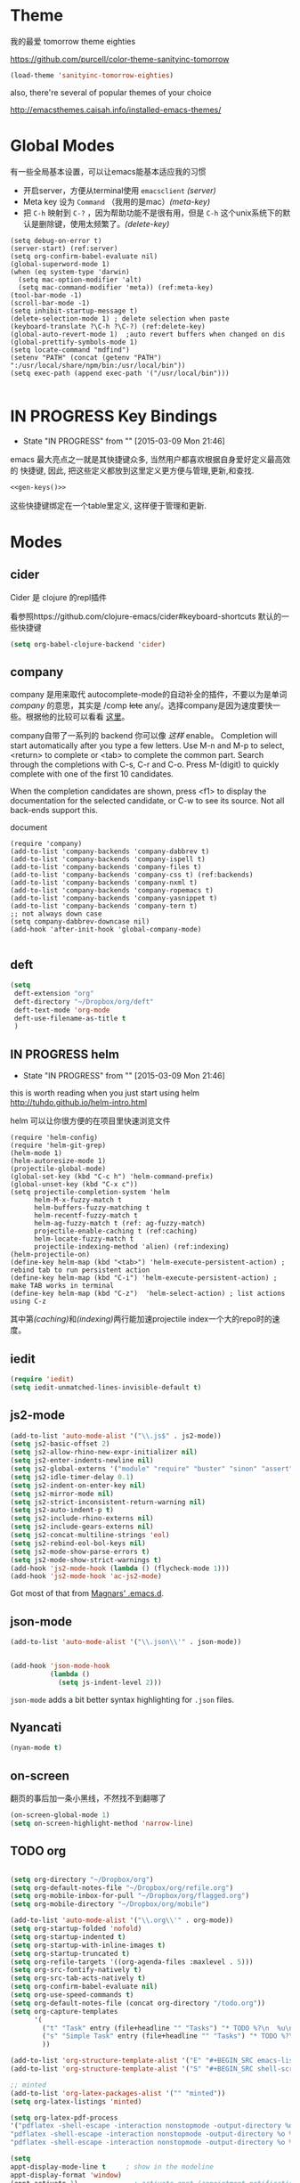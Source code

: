 * Theme

我的最爱 tomorrow theme eighties

https://github.com/purcell/color-theme-sanityinc-tomorrow

#+BEGIN_SRC emacs-lisp
  (load-theme 'sanityinc-tomorrow-eighties)
#+END_SRC

also, there're several of popular themes of your choice

http://emacsthemes.caisah.info/installed-emacs-themes/

* Global Modes
有一些全局基本设置，可以让emacs能基本适应我的习惯
- 开启server，方便从terminal使用 =emacsclient=  [[(server)]]
- Meta key 设为 =Command= （我用的是mac）[[(meta-key)]]
- 把 =C-h= 映射到 =C-?= ，因为帮助功能不是很有用，但是 =C-h= 这个unix系统下的默认是删除键，使用太频繁了。[[(delete-key)]]
#+BEGIN_SRC emacs-lisp -n -r
  (setq debug-on-error t)
  (server-start) (ref:server)
  (setq org-confirm-babel-evaluate nil)
  (global-superword-mode 1) 
  (when (eq system-type 'darwin)
    (setq mac-option-modifier 'alt)  
    (setq mac-command-modifier 'meta)) (ref:meta-key)
  (tool-bar-mode -1)
  (scroll-bar-mode -1)
  (setq inhibit-startup-message t)
  (delete-selection-mode 1) ; delete selection when paste
  (keyboard-translate ?\C-h ?\C-?) (ref:delete-key)
  (global-auto-revert-mode 1)  ;auto revert buffers when changed on dis
  (global-prettify-symbols-mode 1)
  (setq locate-command "mdfind")
  (setenv "PATH" (concat (getenv "PATH") ":/usr/local/share/npm/bin:/usr/local/bin"))
  (setq exec-path (append exec-path '("/usr/local/bin")))

#+END_SRC

* IN PROGRESS Key Bindings
- State "IN PROGRESS" from ""           [2015-03-09 Mon 21:46]

emacs 最大亮点之一就是其快捷键众多, 当然用户都喜欢根据自身爱好定义最高效的
快捷键, 因此, 把这些定义都放到这里定义更方便与管理,更新,和查找.

#+NAME: gen-keys
#+BEGIN_SRC emacs-lisp :var keys=keys :results output :tangle no :exports none :colnames nil
  (mapcar (lambda (l)
            (let* ((key (car l))
                   (def (if (string-match "^[[:alnum:]]\\{2\\}$" (format "%s" key))
                            (format "key-chord-define-global \"%s\"" key)
                          (format "global-set-key (kbd \"%s\")" key)))
                   (command (car (last l))))
              (princ (format "(%s %s)\n" def command))))
          keys)
#+END_SRC

#+BEGIN_SRC emacs-lisp :noweb yes :results silent
  <<gen-keys()>>
#+END_SRC

这些快捷键绑定在一个table里定义, 这样便于管理和更新.

****                                                            :noexport:
#+TBLNAME: keys        
| Combo   | Category | Desciption                                         | Command                     |
|---------+----------+----------------------------------------------------+-----------------------------|
| M-q     | General  | Kill emacs (including the daemon if it is running) | 'save-buffers-kill-terminal |
| C-c h o | Helm     | Helm occur                                         | 'helm-occur                 |
| C-c h x | Helm     | Helm register                                      | 'helm-register              |
| M-x     | Helm     | Helm M-x (execute command)                         | 'helm-M-x                   |
| C-x b   | Helm     | Helm mini                                          | 'helm-mini                  |
| M-y     | Helm     | Helm Yank                                          | 'helm-show-kill-ring        |
| M-0     | Helm     | Helm find files with Git                           | 'helm-git-find-files        |
| M-z     | Editing  | Undo                                               | 'undo                       |
| M-S-z   | Editing  | Redo                                               | 'redo                       |
| C-8     | Editing  | Select symbol under cursor, repeat to expand       | 'er/expand-region           |
| M-8     | Editing  | Contract the current selection                     | 'er/contract-region         |


* Modes

** cider

Cider 是 clojure 的repl插件

看参照https://github.com/clojure-emacs/cider#keyboard-shortcuts 默认的一些快捷键

#+BEGIN_SRC emacs-lisp
(setq org-babel-clojure-backend 'cider)
#+END_SRC

** company

company 是用来取代 autocomplete-mode的自动补全的插件，不要以为是单词 /company/ 的意思，其实是 /comp +lete+ any/。选择company是因为速度要快一些。根据他的比较可以看看 [[https://github.com/company-mode/company-mode/issues/68][这里]]。

company自带了一系列的 backend 你可以像 [[(backends)][这样]] enable。
Completion will start automatically after you type a few letters. Use M-n and M-p to select, <return> to complete or <tab> to complete the common part. Search through the completions with C-s, C-r and C-o. Press M-(digit) to quickly complete with one of the first 10 candidates.

When the completion candidates are shown, press <f1> to display the documentation for the selected candidate, or C-w to see its source. Not all back-ends support this.

document

#+BEGIN_SRC emacs-lisp -n -r
  (require 'company)
  (add-to-list 'company-backends 'company-dabbrev t) 
  (add-to-list 'company-backends 'company-ispell t)
  (add-to-list 'company-backends 'company-files t)
  (add-to-list 'company-backends 'company-css t) (ref:backends)
  (add-to-list 'company-backends 'company-nxml t)
  (add-to-list 'company-backends 'company-ropemacs t)
  (add-to-list 'company-backends 'company-yasnippet t)
  (add-to-list 'company-backends 'company-tern t)
  ;; not always down case
  (setq company-dabbrev-downcase nil)
  (add-hook 'after-init-hook 'global-company-mode)

#+END_SRC

#+RESULTS:
| global-company-mode |

** deft
#+BEGIN_SRC emacs-lisp
  (setq
   deft-extension "org"
   deft-directory "~/Dropbox/org/deft"
   deft-text-mode 'org-mode
   deft-use-filename-as-title t
   )
#+END_SRC

** IN PROGRESS helm
- State "IN PROGRESS" from ""           [2015-03-09 Mon 21:46]
this is worth reading when you just start using helm http://tuhdo.github.io/helm-intro.html

helm 可以让你很方便的在项目里快速浏览文件
#+BEGIN_SRC emacs-lisp -n -r
        (require 'helm-config)
        (require 'helm-git-grep)
        (helm-mode 1)
        (helm-autoresize-mode 1)
        (projectile-global-mode)
        (global-set-key (kbd "C-c h") 'helm-command-prefix)
        (global-unset-key (kbd "C-x c"))
        (setq projectile-completion-system 'helm
              helm-M-x-fuzzy-match t
              helm-buffers-fuzzy-matching t 
              helm-recentf-fuzzy-match t
              helm-ag-fuzzy-match t (ref: ag-fuzzy-match)
              projectile-enable-caching t (ref:caching)
              helm-locate-fuzzy-match t
              projectile-indexing-method 'alien) (ref:indexing)
        (helm-projectile-on)
        (define-key helm-map (kbd "<tab>") 'helm-execute-persistent-action) ; rebind tab to run persistent action
        (define-key helm-map (kbd "C-i") 'helm-execute-persistent-action) ; make TAB works in terminal
        (define-key helm-map (kbd "C-z")  'helm-select-action) ; list actions using C-z
#+END_SRC

#+RESULTS:
: helm-select-action

其中第[[(caching)]]和[[(indexing)]]两行能加速projectile index一个大的repo时的速度。

** iedit
#+BEGIN_SRC emacs-lisp
  (require 'iedit)
  (setq iedit-unmatched-lines-invisible-default t)
#+END_SRC
** js2-mode

#+BEGIN_SRC emacs-lisp
  (add-to-list 'auto-mode-alist '("\\.js$" . js2-mode))
  (setq js2-basic-offset 2)
  (setq js2-allow-rhino-new-expr-initializer nil)
  (setq js2-enter-indents-newline nil)
  (setq js2-global-externs '("module" "require" "buster" "sinon" "assert" "refute" "setTimeout" "clearTimeout" "setInterval" "clearInterval" "location" "__dirname" "console" "JSON"))
  (setq js2-idle-timer-delay 0.1)
  (setq js2-indent-on-enter-key nil)
  (setq js2-mirror-mode nil)
  (setq js2-strict-inconsistent-return-warning nil)
  (setq js2-auto-indent-p t)
  (setq js2-include-rhino-externs nil)
  (setq js2-include-gears-externs nil)
  (setq js2-concat-multiline-strings 'eol)
  (setq js2-rebind-eol-bol-keys nil)
  (setq js2-mode-show-parse-errors t)
  (setq js2-mode-show-strict-warnings t)
  (add-hook 'js2-mode-hook (lambda () (flycheck-mode 1)))
  (add-hook 'js2-mode-hook 'ac-js2-mode)  
#+END_SRC

Got most of that from [[https://github.com/magnars/.emacs.d/blob/master/setup-js2-mode.el][Magnars' .emacs.d]].

** json-mode

#+BEGIN_SRC emacs-lisp
  (add-to-list 'auto-mode-alist '("\\.json\\'" . json-mode))


  (add-hook 'json-mode-hook
            (lambda ()
              (setq js-indent-level 2)))
#+END_SRC

#+RESULTS:

=json-mode= adds a bit better syntax highlighting for =.json= files.


** Nyancati
#+BEGIN_SRC emacs-lisp
(nyan-mode t)
#+END_SRC

** on-screen
翻页的事后加一条小黑线，不然找不到翻哪了
#+BEGIN_SRC emacs-lisp
  (on-screen-global-mode 1)
  (setq on-screen-highlight-method 'narrow-line)
#+END_SRC


** TODO org
#+BEGIN_SRC emacs-lisp

  (setq org-directory "~/Dropbox/org")
  (setq org-default-notes-file "~/Dropbox/org/refile.org")
  (setq org-mobile-inbox-for-pull "~/Dropbox/org/flagged.org")
  (setq org-mobile-directory "~/Dropbox/org/mobile")

  (add-to-list 'auto-mode-alist '("\\.org\\'" . org-mode))
  (setq org-startup-folded 'nofold)
  (setq org-startup-indented t)
  (setq org-startup-with-inline-images t)
  (setq org-startup-truncated t)
  (setq org-refile-targets '((org-agenda-files :maxlevel . 5)))
  (setq org-src-fontify-natively t)
  (setq org-src-tab-acts-natively t)
  (setq org-confirm-babel-evaluate nil)
  (setq org-use-speed-commands t)
  (setq org-default-notes-file (concat org-directory "/todo.org"))
  (setq org-capture-templates
        '(
          ("t" "Task" entry (file+headline "" "Tasks") "* TODO %?\n  %u\n  %a")
          ("s" "Simple Task" entry (file+headline "" "Tasks") "* TODO %?\n  %U\n")
          ))

  (add-to-list 'org-structure-template-alist '("E" "#+BEGIN_SRC emacs-lisp\n?\n#+END_SRC\n"))
  (add-to-list 'org-structure-template-alist '("S" "#+BEGIN_SRC shell-script\n?\n#+END_SRC\n"))
  
  ;; minted
  (add-to-list 'org-latex-packages-alist '("" "minted"))
  (setq org-latex-listings 'minted)
  
  (setq org-latex-pdf-process
  '("pdflatex -shell-escape -interaction nonstopmode -output-directory %o %f"
  "pdflatex -shell-escape -interaction nonstopmode -output-directory %o %f"
  "pdflatex -shell-escape -interaction nonstopmode -output-directory %o %f"))
  
  (setq
  appt-display-mode-line t     ; show in the modeline
  appt-display-format 'window)
  (appt-activate 1)              ; activate appt (appointment notification)
  
  (org-agenda-to-appt)           ; add appointments on startup
  
  ;; Add new appointments when saving the org buffer, use 'refresh argument to do it properly
  (add-hook 'org-mode-hook
  (lambda ()
  (add-hook 'after-save-hook '(lambda () (org-agenda-to-appt 'refresh)) nil 'make-it-local)
  (yas-minor-mode -1)
  (set (make-local-variable 'ac-auto-start) nil)
  ))
  
  (setq appt-disp-window-function '(lambda (min-to-app new-time msg) (interactive)
  (shell-command (concat "notify-send -i /usr/share/icons/gnome/32x32/status/appointment-soon.png '" (format "Appointment in %s min" min-to-app) "' '" msg "'")))
  )
  ;; add state to the sorting strategy of todo
  (setcdr (assq 'todo org-agenda-sorting-strategy) '(todo-state-up priority-down category-keep))
  ;; define todo states: set time stamps one waiting, delegated and done
  (setq org-todo-keywords
  '((sequence
  "TODO(t)"
  "IN PROGRESS(p!)"
  "HOLD(h!)"
  "WAITING(w)"
  "SOMEDAY(s)"
  "|"
  "DONE(d!)"
  "CANCELLED(c)"
  )))
  (setq org-todo-keyword-faces
  '(
  ("IN PROGRESS" . 'warning)
  ("HOLD" . 'font-lock-keyword-face)
  ("WAITING" . 'font-lock-builtin-face)
  ("SOMEDAY" . 'font-lock-doc-face)
  ))
  ; publish octopress blog
  (setq org-html-validation-link nil)
  (setq org-publish-project-alist
  '(("emacs" .  (:base-directory "~/steckemacs"
  :base-extension "org"
  :publishing-directory "~/Dropbox/octopress/source/emacs/"
  :sub-superscript ""
  :recursive t
  :publishing-function org-html-publish-to-html
  :headline-levels 4
  :html-extension "markdown"
  :body-only t))
  ("clojure-static"
  :base-directory "~/Documents/Books/clojure-by-example/manuscript_org"
  :base-extension "png\\|jpg\\|jpeg"
  :publishing-directory "~/Documents/Books/clojure-by-example/manuscript"
  :recursive t
  :publishing-function org-publish-attachment)
  ("clojure-md" :base-directory "~/Documents/Books/clojure-by-example/manuscript_org"
  :base-extension "org"
  :publishing-directory "~/Documents/Books/clojure-by-example/manuscript"
  :sub-superscript ""
  :recursive t
  :publishing-function org-leanpub-publish-to-leanpub
  :html-extension "md"
  :body-only t)
  ("clojure-book" :components ("clojure-md" "clojure-static"))
  ))
  
#+END_SRC

#+RESULTS:
| emacs          | :base-directory | ~/steckemacs                                        | :base-extension | org  | :publishing-directory | ~/Dropbox/octopress/source/emacs/               | :sub-superscript      |                                                 | :recursive | t | :publishing-function | org-html-publish-to-html       | :headline-levels |  4 | :html-extension | markdown | :body-only | t |
| clojure-static | :base-directory | ~/Documents/Books/clojure-by-example/manuscript_org | :base-extension | png\ | jpg\                  | jpeg                                            | :publishing-directory | ~/Documents/Books/clojure-by-example/manuscript | :recursive | t | :publishing-function | org-publish-attachment         |                  |    |                 |          |            |   |
| clojure-md     | :base-directory | ~/Documents/Books/clojure-by-example/manuscript_org | :base-extension | org  | :publishing-directory | ~/Documents/Books/clojure-by-example/manuscript | :sub-superscript      |                                                 | :recursive | t | :publishing-function | org-leanpub-publish-to-leanpub | :html-extension  | md | :body-only      | t        |            |   |
| clojure-book   | :components     | (clojure-md clojure-static)                         |                 |      |                       |                                                 |                       |                                                 |            |   |                      |                                |                  |    |                 |          |            |   |

  
  
*** TODO Agenda
#+BEGIN_SRC emacs-lisp
(defun my-initial-buffer-choice ()
  (org-agenda nil "n")
  (delete-other-windows)
  (current-buffer))
(setq initial-buffer-choice #'my-initial-buffer-choice)
#+END_SRC

#+RESULTS:
: my-initial-buffer-choice

** pallet

pallet 可以让你在emacs里安装和卸载的插件同步到 =Cask= file
#+BEGIN_SRC emacs-lisp
(require 'pallet)
(pallet-mode t)
#+END_SRC

** sequential-command
#+BEGIN_SRC emacs-lisp
(require 'sequential-command)
(define-sequential-command seq-home
  back-to-indentation beginning-of-line seq-return)
(define-sequential-command seq-end
  end-of-line end-of-buffer seq-return)
(global-set-key "\C-a" 'seq-home)
  (global-set-key "\C-e" 'seq-end)
(define-sequential-command seq-company-tab company-complete-common company-complete-selection)

(define-key company-active-map (kbd "TAB") 'seq-company-tab)
(define-key company-active-map [tab] 'seq-company-tab)
#+END_SRC


** smartparens
#+BEGIN_SRC emacs-lisp
(require 'smartparens-config)
(smartparens-global-mode t)

(show-smartparens-global-mode t)

;;;;;;;;;;;;;;;;;;;;;;;;
;; keybinding management

(define-key sp-keymap (kbd "C-M-f") 'sp-forward-sexp)
(define-key sp-keymap (kbd "C-M-b") 'sp-backward-sexp)

(define-key sp-keymap (kbd "C-M-d") 'sp-down-sexp)
(define-key sp-keymap (kbd "C-M-a") 'sp-backward-down-sexp)
(define-key sp-keymap (kbd "C-S-a") 'sp-beginning-of-sexp)
(define-key sp-keymap (kbd "C-S-d") 'sp-end-of-sexp)

(define-key sp-keymap (kbd "C-M-e") 'sp-up-sexp)
(define-key emacs-lisp-mode-map (kbd ")") 'sp-up-sexp)
(define-key sp-keymap (kbd "C-M-u") 'sp-backward-up-sexp)
(define-key sp-keymap (kbd "C-M-t") 'sp-transpose-sexp)

(define-key sp-keymap (kbd "C-M-n") 'sp-next-sexp)
(define-key sp-keymap (kbd "C-M-p") 'sp-previous-sexp)

(define-key sp-keymap (kbd "C-M-k") 'sp-kill-sexp)
(define-key sp-keymap (kbd "C-M-w") 'sp-copy-sexp)

(define-key sp-keymap (kbd "M-<delete>") 'sp-unwrap-sexp)
;(define-key sp-keymap (kbd "M-<backspace>") 'sp-backward-unwrap-sexp)

(define-key sp-keymap (kbd "C-<right>") 'sp-forward-slurp-sexp)
(define-key sp-keymap (kbd "C-<left>") 'sp-forward-barf-sexp)
(define-key sp-keymap (kbd "C-M-<left>") 'sp-backward-slurp-sexp)
(define-key sp-keymap (kbd "C-M-<right>") 'sp-backward-barf-sexp)

(define-key sp-keymap (kbd "M-D") 'sp-splice-sexp)
(define-key sp-keymap (kbd "C-M-<delete>") 'sp-splice-sexp-killing-forward)
(define-key sp-keymap (kbd "C-M-<backspace>") 'sp-splice-sexp-killing-backward)
(define-key sp-keymap (kbd "C-S-<backspace>") 'sp-splice-sexp-killing-around)

(define-key sp-keymap (kbd "C-]") 'sp-select-next-thing-exchange)
(define-key sp-keymap (kbd "C-<left_bracket>") 'sp-select-previous-thing)
(define-key sp-keymap (kbd "C-M-]") 'sp-select-next-thing)

(define-key sp-keymap (kbd "M-F") 'sp-forward-symbol)
(define-key sp-keymap (kbd "M-B") 'sp-backward-symbol)

(define-key sp-keymap (kbd "H-t") 'sp-prefix-tag-object)
(define-key sp-keymap (kbd "H-p") 'sp-prefix-pair-object)
(define-key sp-keymap (kbd "H-s c") 'sp-convolute-sexp)
(define-key sp-keymap (kbd "H-s a") 'sp-absorb-sexp)
(define-key sp-keymap (kbd "H-s e") 'sp-emit-sexp)
(define-key sp-keymap (kbd "H-s p") 'sp-add-to-previous-sexp)
(define-key sp-keymap (kbd "H-s n") 'sp-add-to-next-sexp)
(define-key sp-keymap (kbd "H-s j") 'sp-join-sexp)
(define-key sp-keymap (kbd "H-s s") 'sp-split-sexp)

;;;;;;;;;;;;;;;;;;
;; pair management

(sp-local-pair 'minibuffer-inactive-mode "'" nil :actions nil)

;;; markdown-mode
(sp-with-modes '(markdown-mode gfm-mode rst-mode)
  (sp-local-pair "*" "*" :bind "C-*")
  (sp-local-tag "2" "**" "**")
  (sp-local-tag "s" "```scheme" "```")
  (sp-local-tag "<"  "<_>" "</_>" :transform 'sp-match-sgml-tags))

;;; tex-mode latex-mode
(sp-with-modes '(tex-mode plain-tex-mode latex-mode)
  (sp-local-tag "i" "\"<" "\">"))

;;; html-mode
(sp-with-modes '(html-mode sgml-mode)
  (sp-local-pair "<" ">"))

;;; lisp modes
(sp-with-modes sp--lisp-modes
  (sp-local-pair "(" nil :bind "C-("))

#+END_SRC

** TODO tern
A JavaScript code analyzer
非常给力的 javascript 编辑工具, 支持 auto completion, jump to
definition, find type of, rename variable 等 这些 IDE 才能提供的语言向
的支持.


# #+BEGIN_QUOTE
# Tern is a stand-alone, editor-independent JavaScript analyzer that can be used to improve the JavaScript integration of existing editors.
# #+END_QUOTE

Needs the =tern= binary to be present, which can be installed with =npm=:

#+BEGIN_SRC shell-script
  sudo npm install -g tern
#+END_SRC

这里完了要改 tern.el 的一行代码, 傻逼的居然用相对路径
#+BEGIN_SRC lisp
(bin-file (expand-file-name "../bin/tern" (file-name-directory (file-truename script-file)))))
#+END_SRC


M-.
    Jump to the definition of the thing under the cursor.
M-,
    Brings you back to last place you were when you pressed M-..
C-c C-r
    Rename the variable under the cursor.
C-c C-c
    Find the type of the thing under the cursor.
C-c C-d
    Find docs of the thing under the cursor. Press again to open the associated URL (if any).

See the [[http://ternjs.net/][project homepage]] for more info.


** textmate
#+BEGIN_SRC emacs-lisp
  (require 'textmate)
  (textmate-mode)
  (define-key *textmate-mode-map* [(control return)] 'textmate-next-line)
  (define-key *textmate-mode-map* [(meta shift t)] 'textmate-clear-cache)
  (define-key *textmate-mode-map* [(meta \])] 'align)
  (define-key *textmate-mode-map* [(meta \[)] 'indent-according-to-mode)
  (define-key *textmate-mode-map* [(meta shift \])]  'textmate-shift-right)
  (define-key *textmate-mode-map* [(meta shift \[)] 'textmate-shift-left)
  (define-key *textmate-mode-map* [(meta /)] 'comment-or-uncomment-region-or-line)
  (define-key *textmate-mode-map* [(meta t)] 'textmate-goto-file)
  (define-key *textmate-mode-map* [(meta shift l)] 'textmate-select-line)
  (define-key *textmate-mode-map* [(meta up)] 'textmate-column-up)
  (define-key *textmate-mode-map* [(meta down)] 'textmate-column-down)
  (define-key *textmate-mode-map* [(meta shift up)] 'textmate-column-up-with-select)
  (define-key *textmate-mode-map* [(meta shift down)] 'textmate-column-down-with-select)
#+END_SRC

#+RESULTS:
: textmate-column-down-with-select

** Prompt Behavior

#+BEGIN_SRC emacs-lisp -n -r
  (defalias 'yes-or-no-p 'y-or-n-p)
  (setq kill-buffer-query-functions
        (remq 'process-kill-buffer-query-function
              kill-buffer-query-functions))
#+END_SRC

#+RESULTS:
| server-kill-buffer-query-function |

In [[(y-or-n)][line (y-or-n)]] all "yes" or "no" questions are aliased to "y" or "n". We don't really want to type a full word to answer a question from Emacs

Also Emacs should be able to kill processes without asking ([[(process-query)][line (process-query)]]). Got that snippet from: http://www.masteringemacs.org/articles/2010/11/14/disabling-prompts-emacs/
